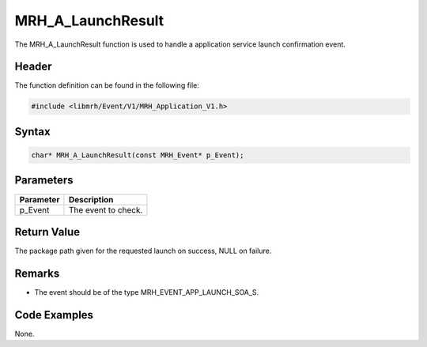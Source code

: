 MRH_A_LaunchResult
==================
The MRH_A_LaunchResult function is used to handle a 
application service launch confirmation event.

Header
------
The function definition can be found in the following file:

.. code-block:: c

    #include <libmrh/Event/V1/MRH_Application_V1.h>


Syntax
------
.. code-block:: c

    char* MRH_A_LaunchResult(const MRH_Event* p_Event);


Parameters
----------
.. list-table::
    :header-rows: 1

    * - Parameter
      - Description
    * - p_Event
      - The event to check.


Return Value
------------
The package path given for the requested launch on success, 
NULL on failure.

Remarks
-------
* The event should be of the type MRH_EVENT_APP_LAUNCH_SOA_S.

Code Examples
-------------
None.